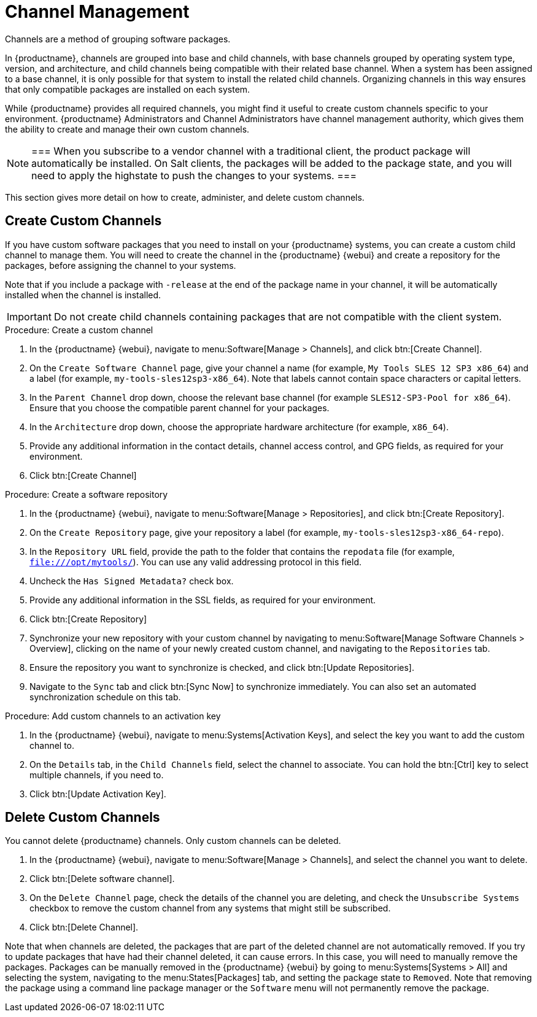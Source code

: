 [[channel-management]]
= Channel Management



Channels are a method of grouping software packages.

In {productname}, channels are grouped into base and child channels, with base channels grouped by operating system type, version, and architecture, and child channels being compatible with their related base channel.
When a system has been assigned to a base channel, it is only possible for that system to install the related child channels.
Organizing channels in this way ensures that only compatible packages are installed on each system.

While {productname}  provides all required channels, you might find it useful to create custom channels specific to your environment.
{productname} Administrators and Channel Administrators have channel management authority, which gives them the ability to create and manage their own custom channels.

[NOTE]
===
When you subscribe to a vendor channel with a traditional client, the product package will automatically be installed.
On Salt clients, the packages will be added to the package state, and you will need to apply the highstate to push the changes to your systems.
===

This section gives more detail on how to create, administer, and delete custom channels.

== Create Custom Channels

If you have custom software packages that you need to install on your {productname} systems, you can create a custom child channel to manage them.
You will need to create the channel in the {productname} {webui} and create a repository for the packages, before assigning the channel to your systems.

Note that if you include a package with [systemitem]``-release`` at the end of the package name in your channel, it will be automatically installed when the channel is installed.

[IMPORTANT]
====
Do not create child channels containing packages that are not compatible with the client system.
====



.Procedure: Create a custom channel

. In the {productname} {webui}, navigate to menu:Software[Manage > Channels], and click btn:[Create Channel].
. On the [guimenu]``Create Software Channel`` page, give your channel a name (for example, [systemitem]``My Tools SLES 12 SP3 x86_64``) and a label (for example, [systemitem]``my-tools-sles12sp3-x86_64``).
Note that labels cannot contain space characters or capital letters.
. In the [guimenu]``Parent Channel`` drop down, choose the relevant base channel (for example [systemitem]``SLES12-SP3-Pool for x86_64``).
Ensure that you choose the compatible parent channel for your packages.
. In the [guimenu]``Architecture`` drop down, choose the appropriate hardware architecture (for example, [systemitem]``x86_64``).
. Provide any additional information in the contact details, channel access control, and GPG fields, as required for your environment.
. Click btn:[Create Channel]

.Procedure: Create a software repository

. In the {productname} {webui}, navigate to menu:Software[Manage > Repositories], and click btn:[Create Repository].
. On the [guimenu]``Create Repository`` page, give your repository a label (for example, [systemitem]``my-tools-sles12sp3-x86_64-repo``).
. In the [guimenu]``Repository URL`` field, provide the path to the folder that contains the [path]``repodata`` file (for example, [systemitem]``file:///opt/mytools/``).
You can use any valid addressing protocol in this field.
. Uncheck the [guimenu]``Has Signed Metadata?`` check box.
. Provide any additional information in the SSL fields, as required for your environment.
. Click btn:[Create Repository]
. Synchronize your new repository with your custom channel by navigating to menu:Software[Manage Software Channels > Overview], clicking on the name of your newly created custom channel, and navigating to the [guimenu]``Repositories`` tab.
. Ensure the repository you want to synchronize is checked, and click btn:[Update Repositories].
. Navigate to the [guimenu]``Sync`` tab and click btn:[Sync Now] to synchronize immediately.
You can also set an automated synchronization schedule on this tab.

.Procedure: Add custom channels to an activation key

. In the {productname} {webui}, navigate to menu:Systems[Activation Keys], and select the key you want to add the custom channel to.
. On the [guiemnu]``Details`` tab, in the [guimenu]``Child Channels`` field, select the channel to associate.
You can hold the btn:[Ctrl] key to select multiple channels, if you need to.
. Click btn:[Update Activation Key].



== Delete Custom Channels

You cannot delete {productname} channels.
Only custom channels can be deleted.

. In the {productname} {webui}, navigate to menu:Software[Manage > Channels], and select the channel you want to delete.
. Click btn:[Delete software channel].
. On the [guimenu]``Delete Channel`` page, check the details of the channel you are deleting, and check the [guimenu]``Unsubscribe Systems`` checkbox to remove the custom channel from any systems that might still be subscribed.
. Click btn:[Delete Channel].

Note that when channels are deleted, the packages that are part of the deleted channel are not automatically removed.
If you try to update packages that have had their channel deleted, it can cause errors.
In this case, you will need to manually remove the packages.
Packages can be manually removed in the {productname} {webui} by going to menu:Systems[Systems > All] and selecting the system, navigating to the menu:States[Packages] tab, and setting the package state to [guimenu]``Removed``.
Note that removing the package using a command line package manager or the [guimenu]``Software`` menu will not permanently remove the package.
